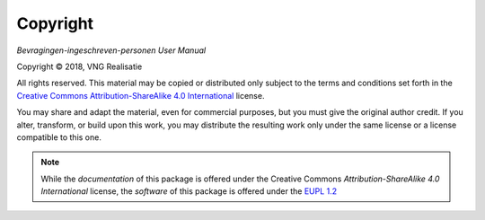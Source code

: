 =========
Copyright
=========

*Bevragingen-ingeschreven-personen User Manual*

.. |copy|   unicode:: U+000A9 .. COPYRIGHT SIGN

Copyright |copy| 2018, VNG Realisatie

All rights reserved. This material may be copied or distributed only subject
to the terms and conditions set forth in the `Creative Commons
Attribution-ShareAlike 4.0 International
<https://creativecommons.org/licenses/by-sa/4.0/legalcode>`_ license.

You may share and adapt the material, even for commercial purposes, but you
must give the original author credit.
If you alter, transform, or build upon this work, you may distribute the
resulting work only under the same license or a license compatible to this
one.

.. note::

   While the *documentation* of this package is offered under the Creative
   Commons *Attribution-ShareAlike 4.0 International* license, the *software*
   of this package is offered under the `EUPL 1.2 <https://eupl.eu/1.2/en/>`_
